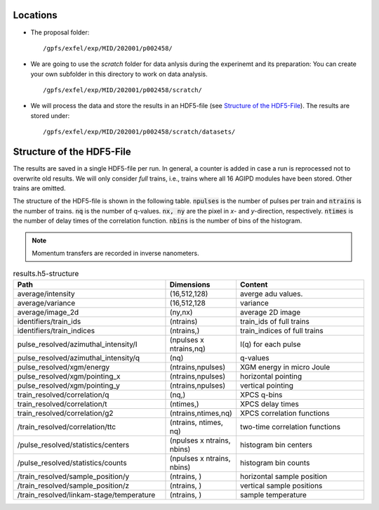 .. _locations:

Locations
=========

* The proposal folder:
  ::

        /gpfs/exfel/exp/MID/202001/p002458/

* We are going to use the `scratch` folder for data anlysis during the
  experinemt and its preparation:  You can create your own subfolder in this
  directory to work on data analysis.
  ::

        /gpfs/exfel/exp/MID/202001/p002458/scratch/

* We will process the data and store the results in an HDF5-file
  (see `Structure of the HDF5-File`_). The results are stored under:
  ::

        /gpfs/exfel/exp/MID/202001/p002458/scratch/datasets/


.. _hdf5_structure:

Structure of the HDF5-File
==========================

The results are saved in a single HDF5-file per run. In general, a counter is
added in case a run is reprocessed not to overwrite old results. We will only
consider `full` trains, i.e., trains where all 16 AGIPD modules have been
stored. Other trains are omitted.

The structure of the HDF5-file is shown in the following table.
:code:`npulses` is the number of pulses per train and :code:`ntrains` is the
number of trains. :code:`nq` is the number of q-values. :code:`nx, ny` are the
pixel in `x`- and `y`-direction, respectively. :code:`ntimes` is the number of
delay times of the correlation function. :code:`nbins` is the number of bins
of the histogram.

..  note::
    Momentum transfers are recorded in inverse nanometers.


..
    :code:`-1` means that the dimension
    depends on the configuration, e.g., in case of the statistics module, the
    second dimension is the number of bins.

.. csv-table:: results.h5-structure
        :header: "Path", "Dimensions", "Content"
        :widths: 30, 5, 30

        "average/intensity", "(16,512,128)", "averge adu values."
        "average/variance", "(16,512,128", "variance"
        "average/image_2d", "(ny,nx)", "average 2D image"
        "identifiers/train_ids", "(ntrains)", "train_ids of full trains"
        "identifiers/train_indices", "(ntrains,)", "train_indices of full trains"
        "pulse_resolved/azimuthal_intensity/I", "(npulses x ntrains,nq)", "I(q) for each pulse"
        "pulse_resolved/azimuthal_intensity/q", "(nq)", "q-values"
        "pulse_resolved/xgm/energy", "(ntrains,npulses)", "XGM energy in micro Joule"
        "pulse_resolved/xgm/pointing_x", "(ntrains,npulses)", "horizontal pointing"
        "pulse_resolved/xgm/pointing_y", "(ntrains,npulses)", "vertical pointing"
        "train_resolved/correlation/q", "(nq,)", "XPCS q-bins"
        "train_resolved/correlation/t", "(ntimes,)", "XPCS delay times"
        "train_resolved/correlation/g2", "(ntrains,ntimes,nq)", "XPCS correlation functions"
        "/train_resolved/correlation/ttc", "(ntrains, ntimes, nq)", "two-time correlation functions"
        "/pulse_resolved/statistics/centers", "(npulses x ntrains, nbins)", "histogram bin centers"
        "/pulse_resolved/statistics/counts", "(npulses x ntrains, nbins)", "histogram bin counts"
        "/train_resolved/sample_position/y", "(ntrains, )", "horizontal sample position"
        "/train_resolved/sample_position/z", "(ntrains, )", "vertical sample positions"
        "/train_resolved/linkam-stage/temperature", "(ntrains, )", "sample temperature"

